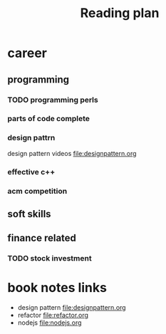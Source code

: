 #+TITLE: Reading plan 



* career 
** programming 

*** TODO programming perls 


*** parts of code complete
 
*** design pattrn 
design pattern videos file:designpattern.org

*** effective c++ 


*** acm competition 

** soft skills 




** finance related 
*** TODO stock investment 



* book notes links 
+ design pattern file:designpattern.org
+ refactor file:refactor.org
+ nodejs file:nodejs.org




